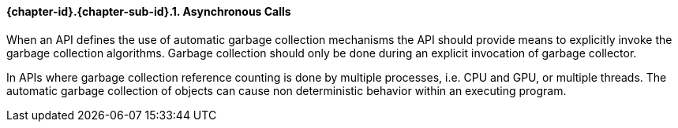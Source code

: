 // (C) Copyright 2014-2017 The Khronos Group Inc. All Rights Reserved.
// Khrono Group Safety Critical API Development SCAP requirements document
// Text format: asciidoc 8.6.9  
// Editor: Asciidoc Book Editor

:Author: Daniel Herring
:Author Initials: DMH
:Revision: 0.02

// Hyperlink anchor, the ID matches those in 
// 3_1_RequirementList.adoc 
[[gh9]]

==== {chapter-id}.{chapter-sub-id}.{counter:section-id}. Asynchronous Calls

When an API defines the use of automatic garbage collection mechanisms the API should provide means to explicitly invoke the garbage collection algorithms. Garbage collection should only be done during an explicit invocation of garbage collector.

In APIs where garbage collection reference counting is done by multiple processes, i.e. CPU and GPU, or multiple threads. The automatic garbage collection of objects can cause non deterministic behavior within an executing program.